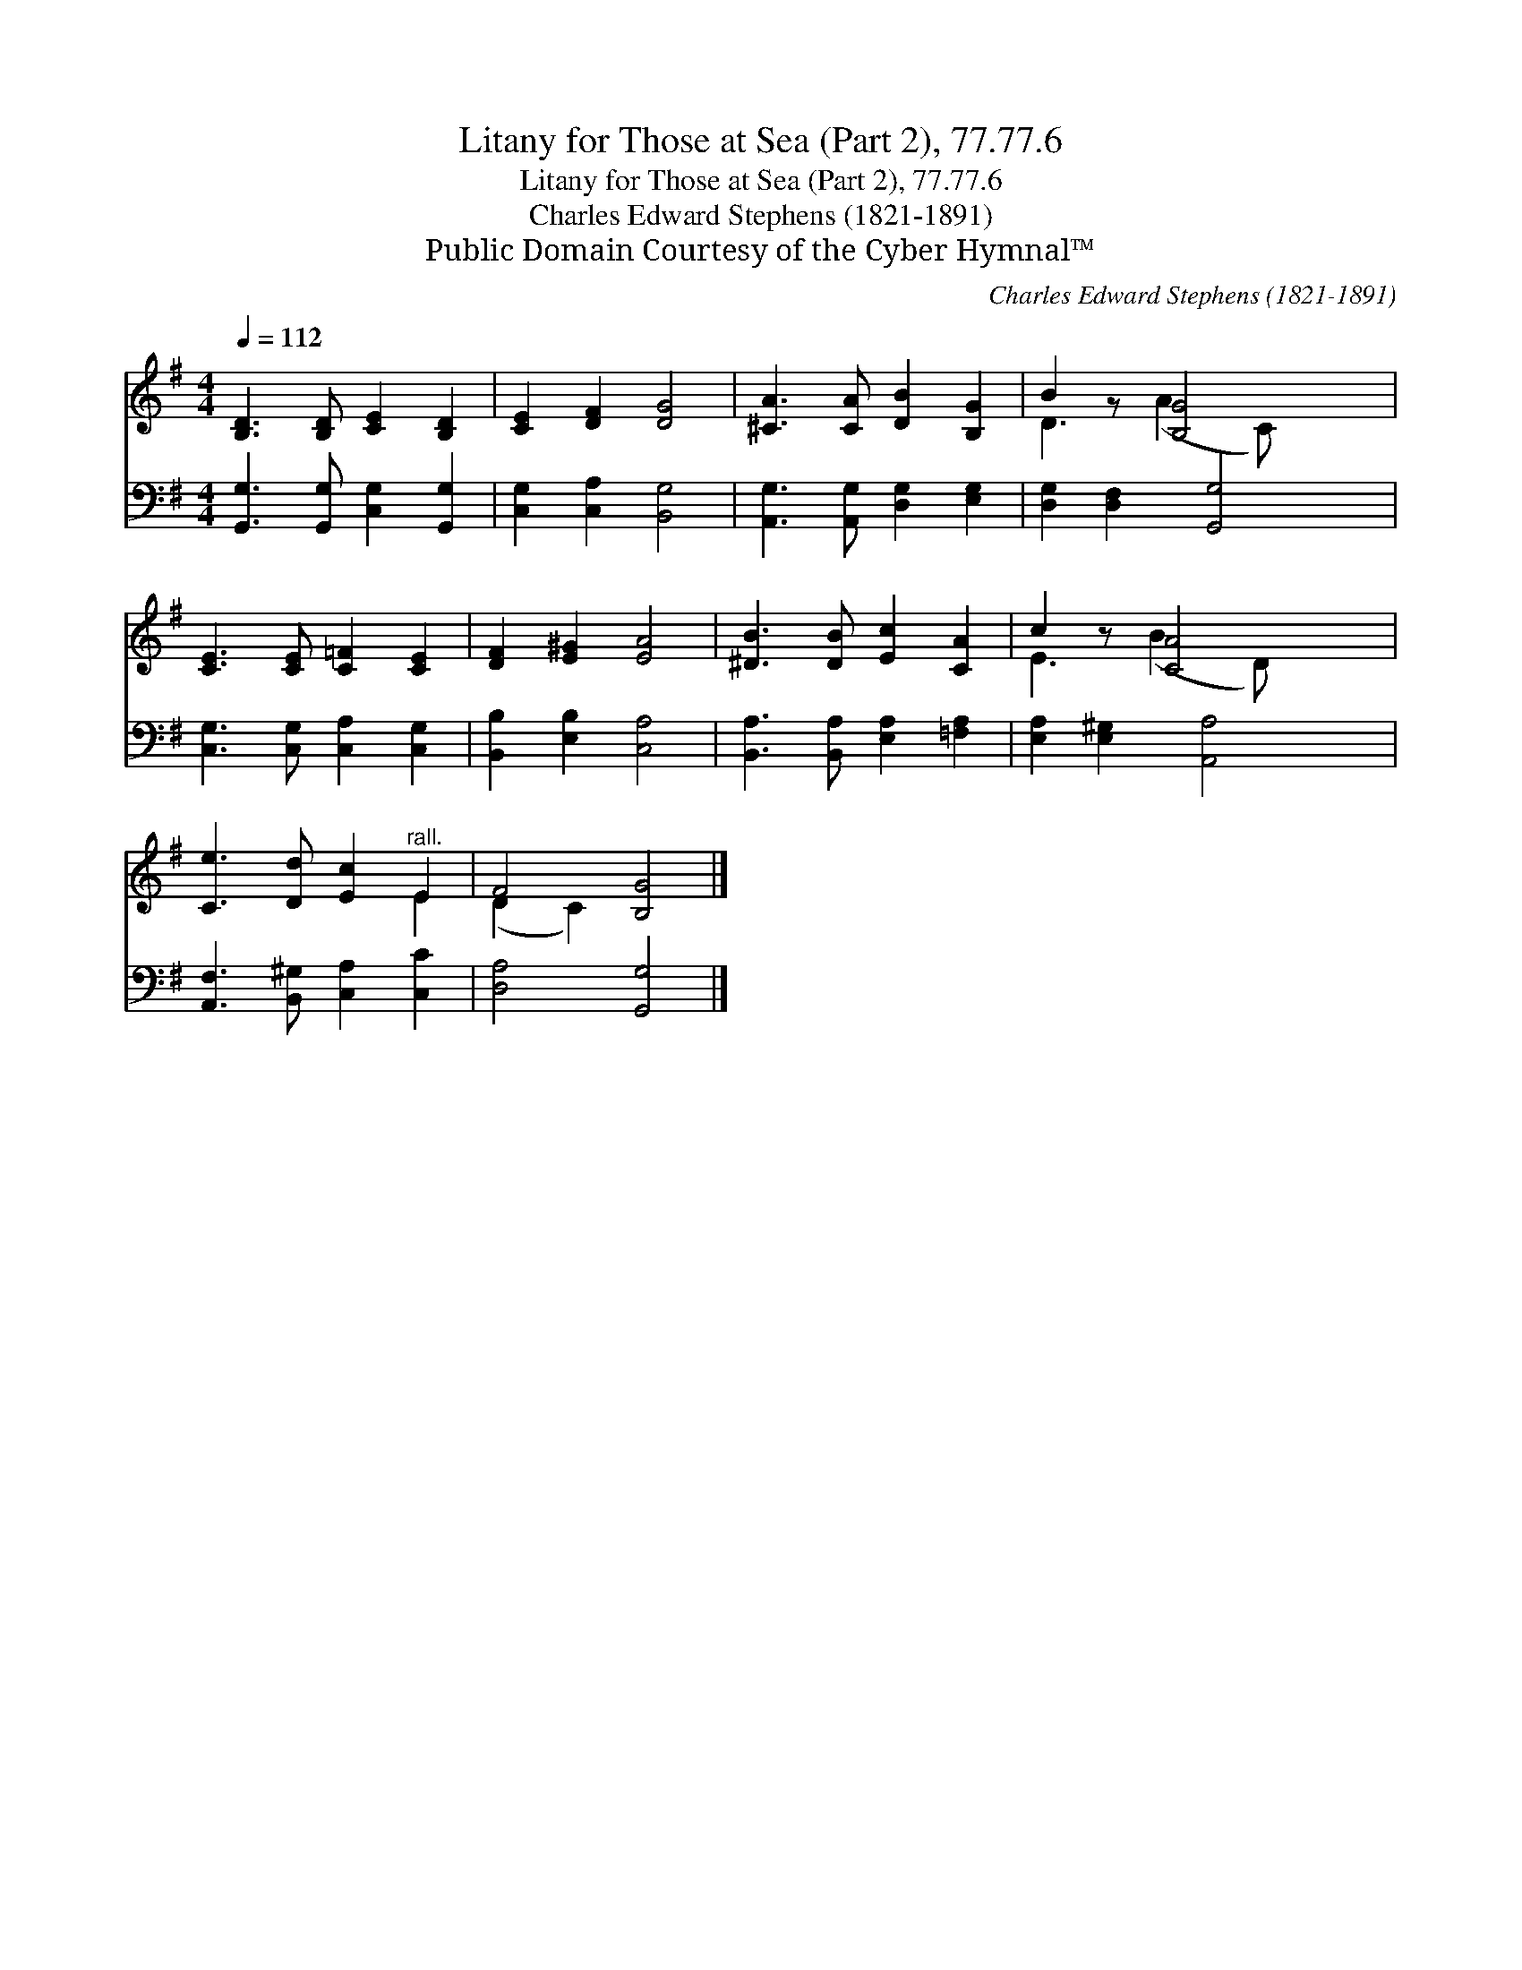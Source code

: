 X:1
T:Litany for Those at Sea (Part 2), 77.77.6
T:Litany for Those at Sea (Part 2), 77.77.6
T:Charles Edward Stephens (1821-1891)
T:Public Domain Courtesy of the Cyber Hymnal™
C:Charles Edward Stephens (1821-1891)
Z:Public Domain
Z:Courtesy of the Cyber Hymnal™
%%score ( 1 2 ) 3
L:1/8
Q:1/4=112
M:4/4
K:G
V:1 treble 
V:2 treble 
V:3 bass 
V:1
 [B,D]3 [B,D] [CE]2 [B,D]2 | [CE]2 [DF]2 [DG]4 | [^CA]3 [CA] [DB]2 [B,G]2 | B2 z [B,G]4 x | %4
 [CE]3 [CE] [C=F]2 [CE]2 | [DF]2 [E^G]2 [EA]4 | [^DB]3 [DB] [Ec]2 [CA]2 | c2 z [CA]4 x | %8
 [Ce]3 [Dd] [Ec]2"^rall." E2 | F4 [B,G]4 |] %10
V:2
 x8 | x8 | x8 | D3 (A2 C) x2 | x8 | x8 | x8 | E3 (B2 D) x2 | x6 E2 | (D2 C2) x4 |] %10
V:3
 [G,,G,]3 [G,,G,] [C,G,]2 [G,,G,]2 | [C,G,]2 [C,A,]2 [B,,G,]4 | [A,,G,]3 [A,,G,] [D,G,]2 [E,G,]2 | %3
 [D,G,]2 [D,F,]2 [G,,G,]4 | [C,G,]3 [C,G,] [C,A,]2 [C,G,]2 | [B,,B,]2 [E,B,]2 [C,A,]4 | %6
 [B,,A,]3 [B,,A,] [E,A,]2 [=F,A,]2 | [E,A,]2 [E,^G,]2 [A,,A,]4 | [A,,F,]3 [B,,^G,] [C,A,]2 [C,C]2 | %9
 [D,A,]4 [G,,G,]4 |] %10

